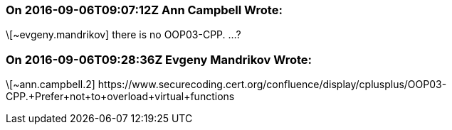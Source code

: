=== On 2016-09-06T09:07:12Z Ann Campbell Wrote:
\[~evgeny.mandrikov] there is no OOP03-CPP. ...?

=== On 2016-09-06T09:28:36Z Evgeny Mandrikov Wrote:
\[~ann.campbell.2] \https://www.securecoding.cert.org/confluence/display/cplusplus/OOP03-CPP.+Prefer+not+to+overload+virtual+functions

